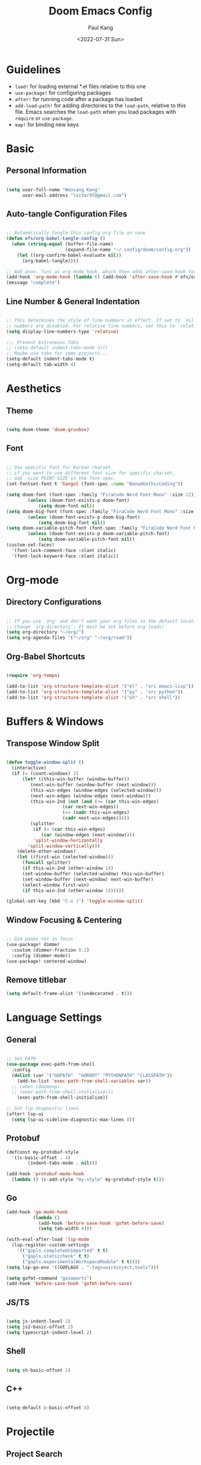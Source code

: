 #+title: Doom Emacs Config
#+date:<2022-07-31 Sun>
#+author: Paul Kang
#+PROPERTY: header-args:emacs-lisp :tangle ./config.el

* Guidelines
+ =load!= for loading external *.el files relative to this one
+ =use-package!= for configuring packages
+ =after!= for running code after a package has loaded
+ =add-load-path!= for adding directories to the =load-path=, relative to
  this file. Emacs searches the =load-path= when you load packages with
  =require= or =use-package=.
+ =map!= for binding new keys

* Basic
** Personal Information
#+begin_src emacs-lisp

(setq user-full-name "Woosang Kang"
      user-mail-address "loiter97@gmail.com")

#+end_src

** Auto-tangle Configuration Files
#+begin_src emacs-lisp

;; Automatically tangle this config.org file on save
(defun efs/org-babel-tangle-config ()
  (when (string-equal (buffer-file-name)
                      (expand-file-name "~/.config/doom/config.org"))
    (let ((org-confirm-babel-evaluate nil))
      (org-babel-tangle))))

;; Add anon. func as org mode hook, which then adds after-save-hook for current buffer
(add-hook 'org-mode-hook (lambda () (add-hook 'after-save-hook #'efs/org-babel-tangle-config)))
(message "complete")
#+end_src

#+RESULTS:
: complete

** Line Number & General Indentation
#+begin_src emacs-lisp

;; This determines the style of line numbers in effect. If set to `nil', line
;; numbers are disabled. For relative line numbers, set this to `relative'.
(setq display-line-numbers-type 'relative)

;;; Prevent Extraneous Tabs
;; (setq-default indent-tabs-mode nil)
;; Maybe use tabs for some projects...
(setq-default indent-tabs-mode t)
(setq-default tab-width 4)

#+end_src

#+RESULTS:
: 4

* Aesthetics
** Theme
#+begin_src emacs-lisp

(setq doom-theme 'doom-gruvbox)

#+end_src

#+RESULTS:
: doom-gruvbox

** Font
#+begin_src emacs-lisp

;; Use specific font for Korean charset.
;; if you want to use different font size for specific charset,
;; add :size POINT-SIZE in the font-spec.
(set-fontset-font t 'hangul (font-spec :name "NanumGothicCoding"))

(setq doom-font (font-spec :family "FiraCode Nerd Font Mono" :size 22))
  		(unless (doom-font-exists-p doom-font)
	 		(setq doom-font nil))
(setq doom-big-font (font-spec :family "FiraCode Nerd Font Mono" :size 24))
  		(unless (doom-font-exists-p doom-big-font)
	 		(setq doom-big-font nil))
(setq doom-variable-pitch-font (font-spec :family "FiraCode Nerd Font Mono" :size 20))
  		(unless (doom-font-exists-p doom-variable-pitch-font)
	 		(setq doom-variable-pitch-font nil))
(custom-set-faces!
  '(font-lock-comment-face :slant italic)
  '(font-lock-keyword-face :slant italic))

#+end_src

#+RESULTS:
| doom--customize-themes-h-28 | doom--customize-themes-h-48 |

* Org-mode
** Directory Configurations
#+begin_src emacs-lisp

;; If you use `org' and don't want your org files in the default location below,
;; change `org-directory'. It must be set before org loads!
(setq org-directory "~/org/")
(setq org-agenda-files '("~/org" "~/org/roam"))

#+end_src

#+RESULTS:
| ~/org | ~/org/muselive | ~/org/muselive/sprints | ~/org/roam |

** Org-Babel Shortcuts
#+begin_src emacs-lisp

(require 'org-tempo)

(add-to-list 'org-structure-template-alist '("el" . "src emacs-lisp"))
(add-to-list 'org-structure-template-alist '("py" . "src python"))
(add-to-list 'org-structure-template-alist '("sh" . "src shell"))

#+end_src

* Buffers & Windows
** Transpose Window Split
#+begin_src emacs-lisp

(defun toggle-window-split ()
  (interactive)
  (if (= (count-windows) 2)
      (let* ((this-win-buffer (window-buffer))
         (next-win-buffer (window-buffer (next-window)))
         (this-win-edges (window-edges (selected-window)))
         (next-win-edges (window-edges (next-window)))
         (this-win-2nd (not (and (<= (car this-win-edges)
                     (car next-win-edges))
                     (<= (cadr this-win-edges)
                     (cadr next-win-edges)))))
         (splitter
          (if (= (car this-win-edges)
             (car (window-edges (next-window))))
          'split-window-horizontally
        'split-window-vertically)))
    (delete-other-windows)
    (let ((first-win (selected-window)))
      (funcall splitter)
      (if this-win-2nd (other-window 1))
      (set-window-buffer (selected-window) this-win-buffer)
      (set-window-buffer (next-window) next-win-buffer)
      (select-window first-win)
      (if this-win-2nd (other-window 1))))))

(global-set-key (kbd "C-x |") 'toggle-window-split)

#+end_src

#+RESULTS:
: toggle-window-split

** Window Focusing & Centering
#+begin_src emacs-lisp

;; Dim panes not in focus
(use-package! dimmer
  :custom (dimmer-fraction 0.2)
  :config (dimmer-mode))
(use-package! centered-window)

#+end_src

** Remove titlebar
#+begin_src emacs-lisp
(setq default-frame-alist '((undecorated . t)))
#+end_src

* Language Settings
** General
#+begin_src emacs-lisp

;; Set PATH
(use-package exec-path-from-shell
  :config
  (dolist (var '("GOPATH"  "GOROOT" "PYTHONPATH" "CLASSPATH"))
    (add-to-list 'exec-path-from-shell-variables var))
  ;; (when (daemonp)
  ;; (exec-path-from-shell-initialize)))
    (exec-path-from-shell-initialize))

;; Set lsp diagnostic lines
(after! lsp-ui
  (setq lsp-ui-sideline-diagnostic-max-lines 8))
#+end_src

#+RESULTS:
: 8

** Protobuf
#+begin_src emacs-lisp
(defconst my-protobuf-style
  '((c-basic-offset . 4)
        (indent-tabs-mode . nil)))

(add-hook 'protobuf-mode-hook
  (lambda () (c-add-style "my-style" my-protobuf-style t)))
#+end_src

#+RESULTS:
| lambda | nil | (c-add-style my-style my-protobuf-style t) |

** Go
#+begin_src emacs-lisp
(add-hook 'go-mode-hook
          (lambda ()
            (add-hook 'before-save-hook 'gofmt-before-save)
            (setq tab-width 4)))

(with-eval-after-load 'lsp-mode
  (lsp-register-custom-settings
    '(("gopls.completeUnimported" t t)
      ("gopls.staticcheck" t t)
      ("gopls.experimentalWorkspaceModule" t t))))
(setq lsp-go-env '((GOFLAGS . "-tags=wireinject,tools")))

(setq gofmt-command "goimports")
(add-hook 'before-save-hook 'gofmt-before-save)

#+end_src

#+RESULTS:
| undo-fu-session-save-safe | gofmt-before-save |

** JS/TS
#+begin_src emacs-lisp

(setq js-indent-level 2)
(setq js2-basic-offset 2)
(setq typescript-indent-level 2)

#+end_src

** Shell
#+begin_src emacs-lisp

(setq sh-basic-offset 2)

#+end_src

** C++
#+begin_src emacs-lisp

(setq-default c-basic-offset 4)

#+end_src

* Projectile
** Project Search
#+begin_src emacs-lisp

(setq projectile-project-search-path '("~/repositories/" ("~/repositories/muselive" . 1)))

#+end_src

** Root Discovery
#+begin_src emacs-lisp

(defcustom projectile-project-root-functions
  '(projectile-root-local
    projectile-root-top-down
    projectile-root-bottom-up
    projectile-root-top-down-recurring)
  "A list of functions for finding project roots."
  :group 'projectile
  :type '(repeat function))

#+end_src

#+begin_src emacs-lisp

;; Register directories with go.mod as a independent project
(after! projectile
  (projectile-register-project-type
    'go
    '("go.mod")
    :project-file "go.mod")
  (projectile-register-project-type
    'java
    '(".project")
    :project-file ".project")
)

(message "complete")
#+end_src

#+RESULTS:
: complete

* Version Control
** Blamer
#+begin_src emacs-lisp

(use-package! blamer
  :bind (("s-i" . blamer-show-commit-info))
  :defer 20
  :custom
  (blamer-idle-time 0.3)
  (blamer-min-offset 35)
  :custom-face
  (blamer-face ((t :foreground "#7a88cf"
                    :background nil
                    :height 140
                    :italic t)))
  :config
  (global-blamer-mode 1))

;; Make commit message windows long enough to read
(setq blamer-max-commit-message-length 80)

#+end_src

* ETC
** File Listing
#+begin_src emacs-lisp

;; List directories first for ls-lisp
(setq ls-lisp-dirs-first t)

#+end_src

** Terraform
#+begin_src emacs-lisp

(require 'company-terraform)
(company-terraform-init)

#+end_src

** Forge (Github)
#+begin_src emacs-lisp
(setq auth-sources '("~/.authinfo"))
;; (ghub-request "GET" "/user" nil
;;               :forge 'github
;;               :host "api.github.com"
;;               :username "muse-paul"
;;               :auth 'forge)
(setq code-review-auth-login-marker 'forge)
#+end_src

#+RESULTS:
: forge

** LaTex
#+begin_src emacs-lisp
(setq org-preview-latex-default-process 'dvisvgm)
(after! org (setq org-startup-with-latex-preview t))
;; (add-hook 'org-mode-hook 'org-fragtog-mode)

;; (setf (cadr (assoc "ChkTeX" TeX-command-list)) "chktex -v6 -n8 %s")
#+end_src

#+RESULTS:
: complete

** emacsclient
#+begin_src emacs-lisp
;; (add-to-list 'default-frame-alist '(fullscreen . fullboth))
#+end_src

** Dired
#+begin_src emacs-lisp
(setq dired-listing-switches "-al --group-directories-first")
(when (eq system-type 'darwin)
  (setq insert-directory-program "gls" dired-use-ls-dired t)
  (setq insert-directory-program "/opt/homebrew/bin/gls"))

(add-hook 'dired-mode-hook 'treemacs-icons-dired-mode)
#+end_src

#+RESULTS:
| +dired-disable-gnu-ls-flags-maybe-h | doom--recentf-add-dired-directory-h | treemacs-icons-dired-mode | dired-omit-mode | diredfl-mode |

** Treemacs
#+begin_src emacs-lisp
(setq doom-themes-treemacs-theme "doom-colors")
#+end_src

#+RESULTS:
: doom-colors

** Hugo - Static websites with Org files
#+begin_src emacs-lisp
(use-package ox-hugo
  :ensure t   ;Auto-install the package from Melpa
  :after ox)

;; Populates only the EXPORT_FILE_NAME property in the inserted heading.
(with-eval-after-load 'org-capture
  (defun org-hugo-new-subtree-post-capture-template ()
    "Returns `org-capture' template string for new Hugo post.
See `org-capture-templates' for more information."
    (let* ((title (read-from-minibuffer "Post Title: ")) ;Prompt to enter the post title
           (fname (org-hugo-slug title)))
      (mapconcat #'identity
                 `(
                   ,(concat "* TODO " title)
                   ":PROPERTIES:"
                   ,(concat ":EXPORT_FILE_NAME: " fname)
                   ":END:"
                   "%?\n")          ;Place the cursor here finally
                 "\n")))

  (add-to-list 'org-capture-templates
               '("h"                ;`org-capture' binding + h
                 "Hugo post"
                 entry
                 ;; It is assumed that below file is present in `org-directory'
                 ;; and that it has a "Blog Ideas" heading. It can even be a
                 ;; symlink pointing to the actual location of all-posts.org!
                 (file+olp "posts.org" "Posts")
                 (function org-hugo-new-subtree-post-capture-template))))

(setq org-log-done 'time)
#+end_src


